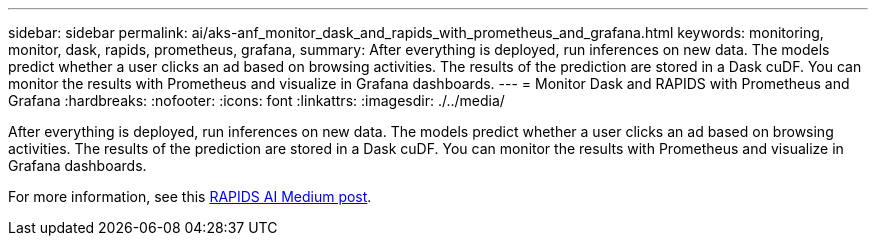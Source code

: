 ---
sidebar: sidebar
permalink: ai/aks-anf_monitor_dask_and_rapids_with_prometheus_and_grafana.html
keywords: monitoring, monitor, dask, rapids, prometheus, grafana,
summary: After everything is deployed, run inferences on new data. The models predict whether a user clicks an ad based on browsing activities. The results of the prediction are stored in a Dask cuDF. You can monitor the results with Prometheus and visualize in Grafana dashboards.
---
= Monitor Dask and RAPIDS with Prometheus and Grafana
:hardbreaks:
:nofooter:
:icons: font
:linkattrs:
:imagesdir: ./../media/

//
// This file was created with NDAC Version 2.0 (August 17, 2020)
//
// 2021-08-12 10:46:35.703283
//

[.lead]
After everything is deployed, run inferences on new data. The models predict whether a user clicks an ad based on browsing activities. The results of the prediction are stored in a Dask cuDF. You can monitor the results with Prometheus and visualize in Grafana dashboards.

For more information, see this https://medium.com/rapids-ai/monitoring-dask-rapids-with-prometheus-grafana-96eaf6b8f3a0[RAPIDS AI Medium post^].

